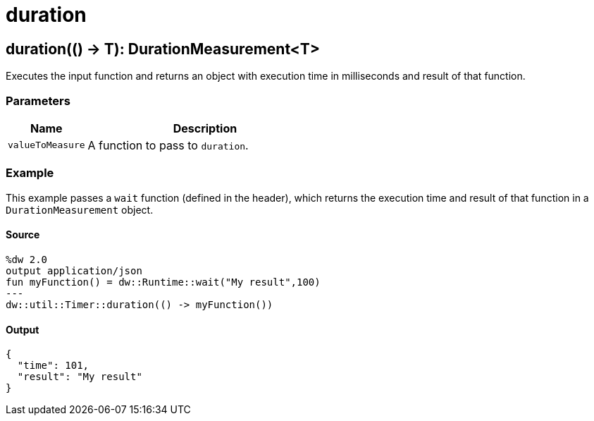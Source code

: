 = duration



[[duration1]]
== duration&#40;&#40;&#41; &#45;&#62; T&#41;: DurationMeasurement<T&#62;

Executes the input function and returns an object with execution time in
milliseconds and result of that function.


=== Parameters

[%header, cols="1,3"]
|===
| Name | Description
| `valueToMeasure` | A function to pass to `duration`.
|===

=== Example

This example passes a `wait` function (defined in the header), which returns
the execution time and result of that function in a `DurationMeasurement`
object.

==== Source

[source,Dataweave, linenums]
----
%dw 2.0
output application/json
fun myFunction() = dw::Runtime::wait("My result",100)
---
dw::util::Timer::duration(() -> myFunction())
----

==== Output
[source,XML,linenums]
----
{
  "time": 101,
  "result": "My result"
}
----

